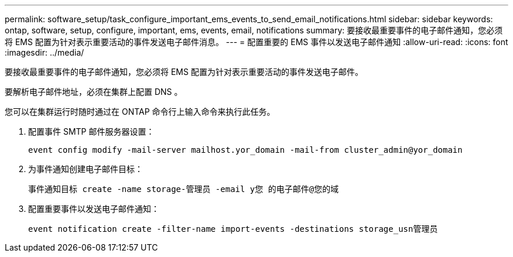 ---
permalink: software_setup/task_configure_important_ems_events_to_send_email_notifications.html 
sidebar: sidebar 
keywords: ontap, software, setup, configure, important, ems, events, email, notifications 
summary: 要接收最重要事件的电子邮件通知，您必须将 EMS 配置为针对表示重要活动的事件发送电子邮件消息。 
---
= 配置重要的 EMS 事件以发送电子邮件通知
:allow-uri-read: 
:icons: font
:imagesdir: ../media/


[role="lead"]
要接收最重要事件的电子邮件通知，您必须将 EMS 配置为针对表示重要活动的事件发送电子邮件。

要解析电子邮件地址，必须在集群上配置 DNS 。

您可以在集群运行时随时通过在 ONTAP 命令行上输入命令来执行此任务。

. 配置事件 SMTP 邮件服务器设置：
+
`event config modify -mail-server mailhost.yor_domain -mail-from cluster_admin@yor_domain`

. 为事件通知创建电子邮件目标：
+
`事件通知目标 create -name storage-管理员 -email y您 的电子邮件@您的域`

. 配置重要事件以发送电子邮件通知：
+
`event notification create -filter-name import-events -destinations storage_usn管理员`


